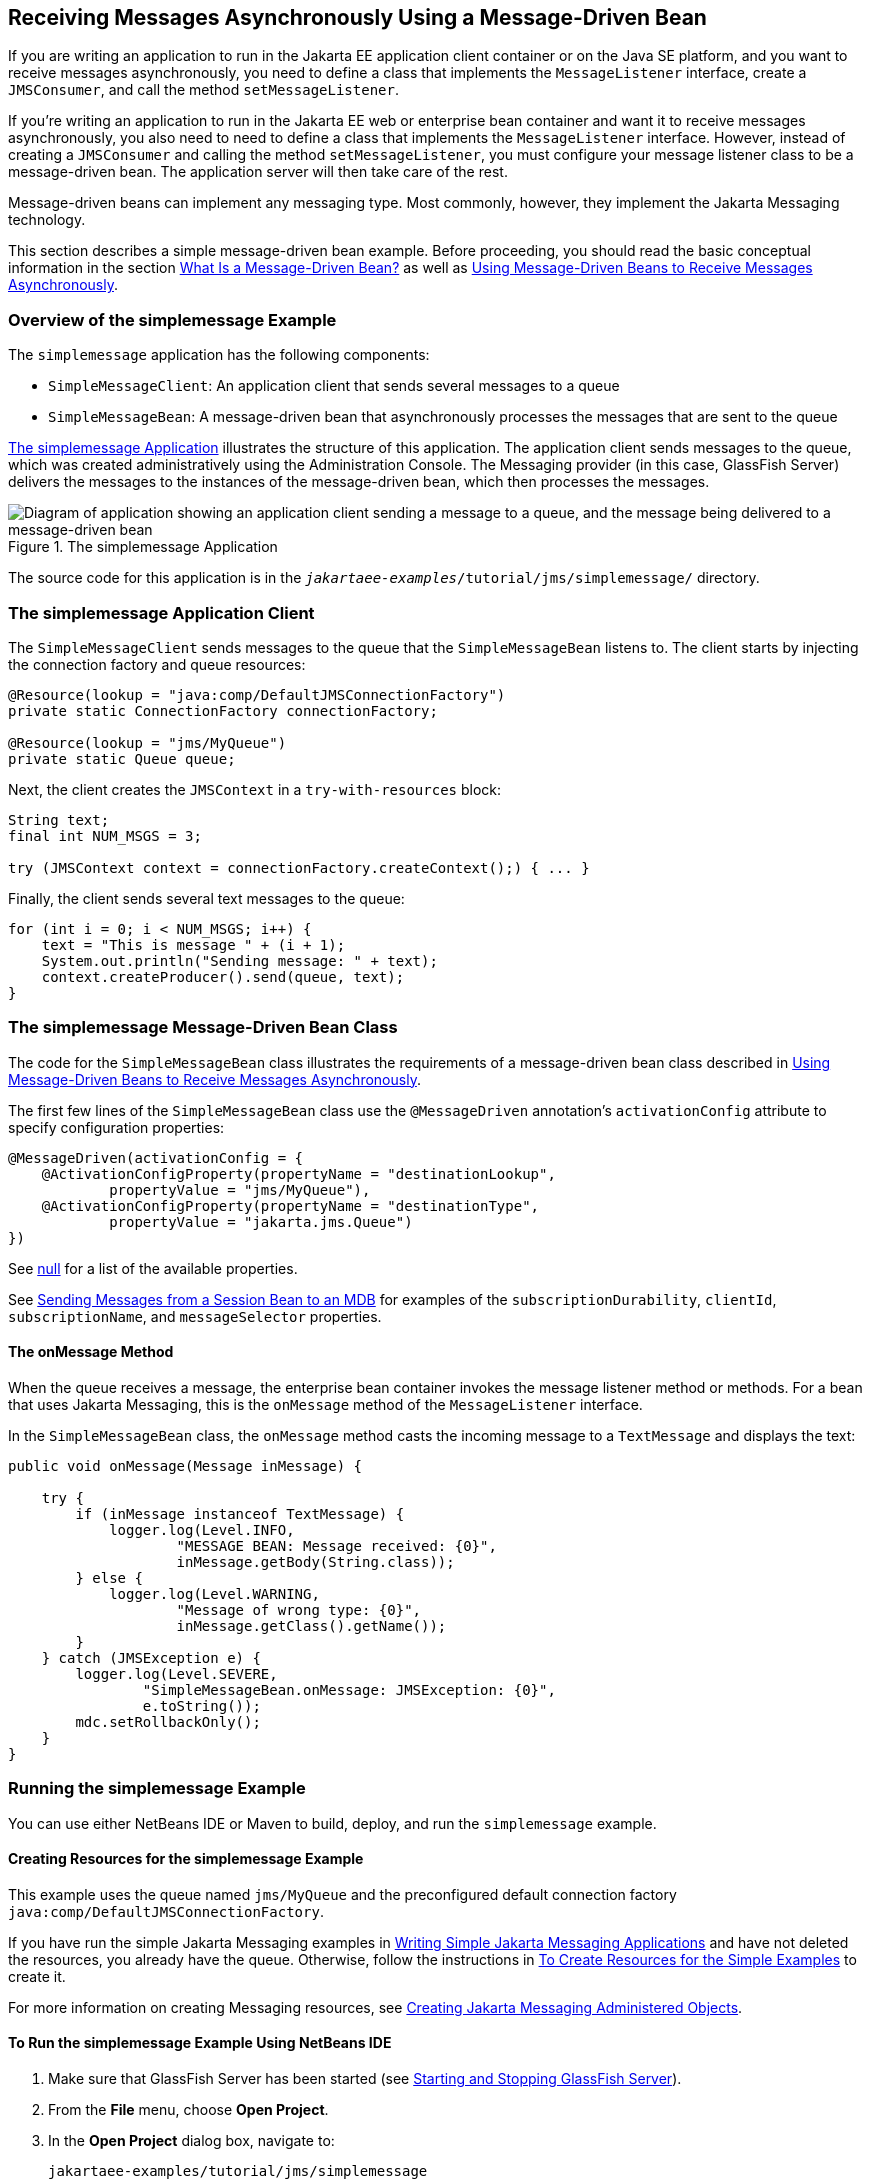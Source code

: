 == Receiving Messages Asynchronously Using a Message-Driven Bean

If you are writing an application to run in the Jakarta EE application client container or on the Java SE platform, and you want to receive messages asynchronously, you need to define a class that implements the `MessageListener` interface, create a `JMSConsumer`, and call the method `setMessageListener`.

If you're writing an application to run in the Jakarta EE web or enterprise bean container and want it to receive messages asynchronously, you also need to need to define a class that implements the `MessageListener` interface.
However, instead of creating a `JMSConsumer` and calling the method `setMessageListener`, you must configure your message listener class to be a message-driven bean.
The application server will then take care of the rest.

Message-driven beans can implement any messaging type.
Most commonly, however, they implement the Jakarta Messaging technology.

This section describes a simple message-driven bean example.
Before proceeding, you should read the basic conceptual information in the section xref:entbeans:ejb-intro/ejb-intro.adoc#_what_is_a_message_driven_bean[What Is a Message-Driven Bean?] as well as xref:jms-concepts/jms-concepts.adoc#_using_message_driven_beans_to_receive_messages_asynchronously[Using Message-Driven Beans to Receive Messages Asynchronously].

=== Overview of the simplemessage Example

The `simplemessage` application has the following components:

* `SimpleMessageClient`: An application client that sends several messages to a queue

* `SimpleMessageBean`: A message-driven bean that asynchronously processes the messages that are sent to the queue

<<_the_simplemessage_application>> illustrates the structure of this application.
The application client sends messages to the queue, which was created administratively using the Administration Console.
The Messaging provider (in this case, GlassFish Server) delivers the messages to the instances of the message-driven bean, which then processes the messages.

[[_the_simplemessage_application]]
.The simplemessage Application
image::common:jakartaeett_dt_036.svg["Diagram of application showing an application client sending a message to a queue, and the message being delivered to a message-driven bean"]

The source code for this application is in the `_jakartaee-examples_/tutorial/jms/simplemessage/` directory.

=== The simplemessage Application Client

The `SimpleMessageClient` sends messages to the queue that the `SimpleMessageBean` listens to.
The client starts by injecting the connection factory and queue resources:

[source,java]
----
@Resource(lookup = "java:comp/DefaultJMSConnectionFactory")
private static ConnectionFactory connectionFactory;

@Resource(lookup = "jms/MyQueue")
private static Queue queue;
----

Next, the client creates the `JMSContext` in a `try-with-resources` block:

[source,java]
----
String text;
final int NUM_MSGS = 3;

try (JMSContext context = connectionFactory.createContext();) { ... }
----

Finally, the client sends several text messages to the queue:

[source,java]
----
for (int i = 0; i < NUM_MSGS; i++) {
    text = "This is message " + (i + 1);
    System.out.println("Sending message: " + text);
    context.createProducer().send(queue, text);
}
----

=== The simplemessage Message-Driven Bean Class

The code for the `SimpleMessageBean` class illustrates the requirements of a message-driven bean class described in xref:jms-concepts/jms-concepts.adoc#_using_message_driven_beans_to_receive_messages_asynchronously[Using Message-Driven Beans to Receive Messages Asynchronously].

The first few lines of the `SimpleMessageBean` class use the `@MessageDriven` annotation's `activationConfig` attribute to specify configuration properties:

[source,java]
----
@MessageDriven(activationConfig = {
    @ActivationConfigProperty(propertyName = "destinationLookup",
            propertyValue = "jms/MyQueue"),
    @ActivationConfigProperty(propertyName = "destinationType",
            propertyValue = "jakarta.jms.Queue")
})
----

See xref:jms-concepts/jms-concepts.adoc#_activationconfigproperty_settings_for_message_driven_beans[null] for a list of the available properties.

See xref:jms-examples/jms-examples.adoc#_sending_messages_from_a_session_bean_to_an_mdb[Sending Messages from a Session Bean to an MDB] for examples of the `subscriptionDurability`, `clientId`, `subscriptionName`, and `messageSelector` properties.

==== The onMessage Method

When the queue receives a message, the enterprise bean container invokes the message listener method or methods.
For a bean that uses Jakarta Messaging, this is the `onMessage` method of the `MessageListener` interface.

In the `SimpleMessageBean` class, the `onMessage` method casts the incoming message to a `TextMessage` and displays the text:

[source,java]
----
public void onMessage(Message inMessage) {

    try {
        if (inMessage instanceof TextMessage) {
            logger.log(Level.INFO,
                    "MESSAGE BEAN: Message received: {0}",
                    inMessage.getBody(String.class));
        } else {
            logger.log(Level.WARNING,
                    "Message of wrong type: {0}",
                    inMessage.getClass().getName());
        }
    } catch (JMSException e) {
        logger.log(Level.SEVERE,
                "SimpleMessageBean.onMessage: JMSException: {0}",
                e.toString());
        mdc.setRollbackOnly();
    }
}
----

=== Running the simplemessage Example

You can use either NetBeans IDE or Maven to build, deploy, and run the `simplemessage` example.

==== Creating Resources for the simplemessage Example

This example uses the queue named `jms/MyQueue` and the preconfigured default connection factory `java:comp/DefaultJMSConnectionFactory`.

If you have run the simple Jakarta Messaging examples in xref:jms-examples/jms-examples.adoc#_writing_simple_jakarta_messaging_applications[Writing Simple Jakarta Messaging Applications] and have not deleted the resources, you already have the queue.
Otherwise, follow the instructions in xref:jms-examples/jms-examples.adoc#_to_create_resources_for_the_simple_examples[To Create Resources for the Simple Examples] to create it.

For more information on creating Messaging resources, see xref:jms-examples/jms-examples.adoc#_creating_jakarta_messaging_administered_objects[Creating Jakarta Messaging Administered Objects].

==== To Run the simplemessage Example Using NetBeans IDE

. Make sure that GlassFish Server has been started (see xref:intro:usingexamples/usingexamples.adoc#_starting_and_stopping_glassfish_server[Starting and Stopping GlassFish Server]).

. From the *File* menu, choose *Open Project*.

. In the *Open Project* dialog box, navigate to:
+
----
jakartaee-examples/tutorial/jms/simplemessage
----

. Select the `simplemessage` folder.

. Make sure that the *Open Required Projects* check box is selected, then click *Open Project*.

. In the *Projects* tab, right-click the `simplemessage` project and select *Build*.
(If NetBeans IDE suggests that you run a priming build, click the box to do so.)
+
This command packages the application client and the message-driven bean, then creates a file named `simplemessage.ear` in the `simplemessage-ear/target/` directory.
It then deploys the `simplemessage-ear` module, retrieves the client stubs, and runs the application client.
+
The output in the output window looks like this (preceded by application client container output):
+
----
Sending message: This is message 1
Sending message: This is message 2
Sending message: This is message 3
To see if the bean received the messages,
 check <install_dir>/domains/domain1/logs/server.log.
----
+
In the server log file, lines similar to the following appear:
+
----
MESSAGE BEAN: Message received: This is message 1
MESSAGE BEAN: Message received: This is message 2
MESSAGE BEAN: Message received: This is message 3
----
+
The received messages may appear in a different order from the order in which they were sent.

. After you have finished running the application, undeploy it using the *Services* tab.

==== To Run the simplemessage Example Using Maven

. Make sure that GlassFish Server has been started (see xref:intro:usingexamples/usingexamples.adoc#_starting_and_stopping_glassfish_server[Starting and Stopping GlassFish Server]).

. In a terminal window, go to:
+
----
jakartaee-examples/tutorial/jms/simplemessage/
----

. To compile the source files and package the application, use the following command:
+
[source,shell]
----
mvn install
----
+
This target packages the application client and the message-driven bean, then creates a file named `simplemessage.ear` in the `simplemessage-ear/target/` directory.
It then deploys the `simplemessage-ear` module, retrieves the client stubs, and runs the application client.
+
The output in the terminal window looks like this (preceded by application client container output):
+
----
Sending message: This is message 1
Sending message: This is message 2
Sending message: This is message 3
To see if the bean received the messages,
 check <install_dir>/domains/domain1/logs/server.log.
----
+
In the server log file, lines similar to the following appear:
+
----
MESSAGE BEAN: Message received: This is message 1
MESSAGE BEAN: Message received: This is message 2
MESSAGE BEAN: Message received: This is message 3
----
+
The received messages may appear in a different order from the order in which they were sent.

. After you have finished running the application, undeploy it using the `mvn cargo:undeploy` command.
